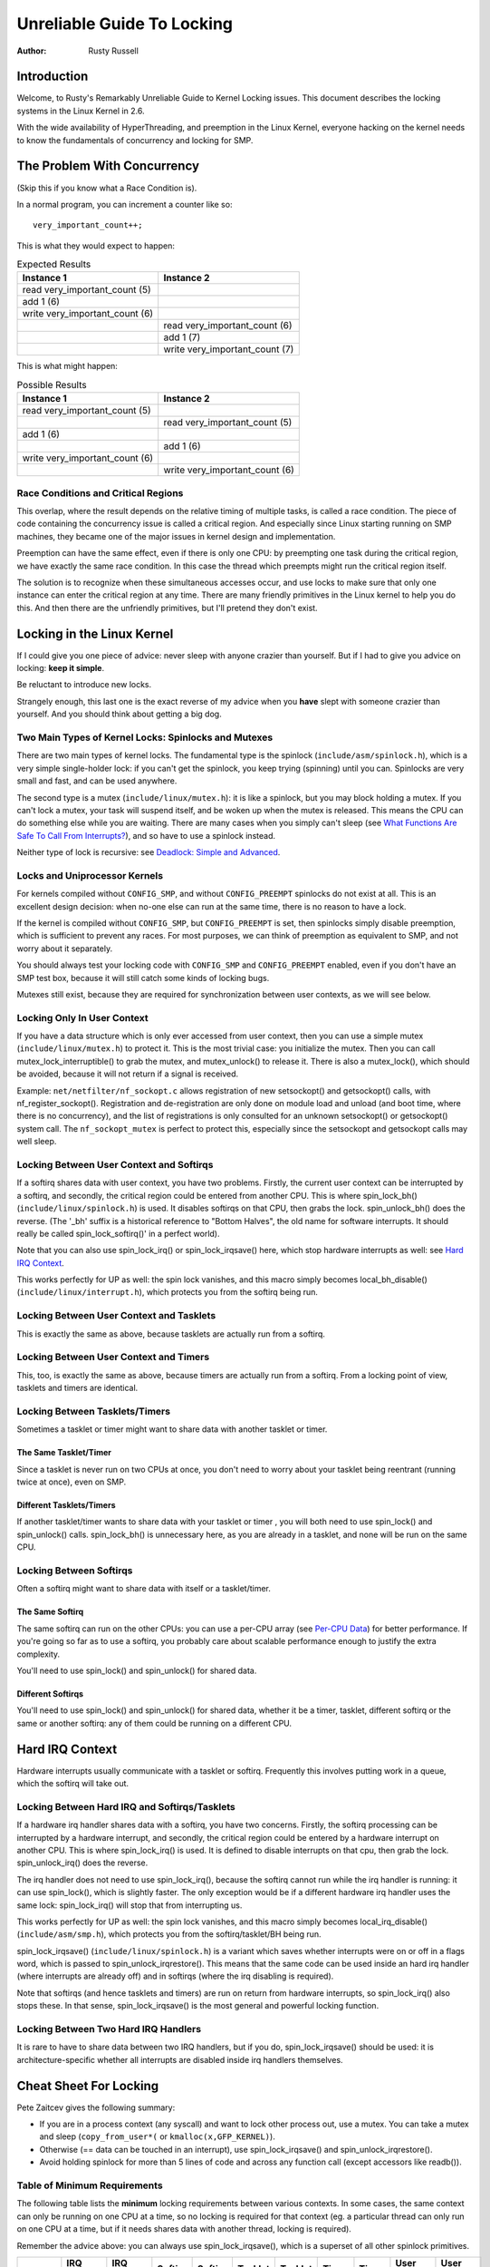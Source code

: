.. _kernel_hacking_lock:

===========================
Unreliable Guide To Locking
===========================

:Author: Rusty Russell

Introduction
============

Welcome, to Rusty's Remarkably Unreliable Guide to Kernel Locking
issues. This document describes the locking systems in the Linux Kernel
in 2.6.

With the wide availability of HyperThreading, and preemption in the
Linux Kernel, everyone hacking on the kernel needs to know the
fundamentals of concurrency and locking for SMP.

The Problem With Concurrency
============================

(Skip this if you know what a Race Condition is).

In a normal program, you can increment a counter like so:

::

          very_important_count++;


This is what they would expect to happen:


.. table:: Expected Results

  +------------------------------------+------------------------------------+
  | Instance 1                         | Instance 2                         |
  +====================================+====================================+
  | read very_important_count (5)      |                                    |
  +------------------------------------+------------------------------------+
  | add 1 (6)                          |                                    |
  +------------------------------------+------------------------------------+
  | write very_important_count (6)     |                                    |
  +------------------------------------+------------------------------------+
  |                                    | read very_important_count (6)      |
  +------------------------------------+------------------------------------+
  |                                    | add 1 (7)                          |
  +------------------------------------+------------------------------------+
  |                                    | write very_important_count (7)     |
  +------------------------------------+------------------------------------+

This is what might happen:

.. table:: Possible Results

  +------------------------------------+------------------------------------+
  | Instance 1                         | Instance 2                         |
  +====================================+====================================+
  | read very_important_count (5)      |                                    |
  +------------------------------------+------------------------------------+
  |                                    | read very_important_count (5)      |
  +------------------------------------+------------------------------------+
  | add 1 (6)                          |                                    |
  +------------------------------------+------------------------------------+
  |                                    | add 1 (6)                          |
  +------------------------------------+------------------------------------+
  | write very_important_count (6)     |                                    |
  +------------------------------------+------------------------------------+
  |                                    | write very_important_count (6)     |
  +------------------------------------+------------------------------------+


Race Conditions and Critical Regions
------------------------------------

This overlap, where the result depends on the relative timing of
multiple tasks, is called a race condition. The piece of code containing
the concurrency issue is called a critical region. And especially since
Linux starting running on SMP machines, they became one of the major
issues in kernel design and implementation.

Preemption can have the same effect, even if there is only one CPU: by
preempting one task during the critical region, we have exactly the same
race condition. In this case the thread which preempts might run the
critical region itself.

The solution is to recognize when these simultaneous accesses occur, and
use locks to make sure that only one instance can enter the critical
region at any time. There are many friendly primitives in the Linux
kernel to help you do this. And then there are the unfriendly
primitives, but I'll pretend they don't exist.

Locking in the Linux Kernel
===========================

If I could give you one piece of advice: never sleep with anyone crazier
than yourself. But if I had to give you advice on locking: **keep it
simple**.

Be reluctant to introduce new locks.

Strangely enough, this last one is the exact reverse of my advice when
you **have** slept with someone crazier than yourself. And you should
think about getting a big dog.

Two Main Types of Kernel Locks: Spinlocks and Mutexes
-----------------------------------------------------

There are two main types of kernel locks. The fundamental type is the
spinlock (``include/asm/spinlock.h``), which is a very simple
single-holder lock: if you can't get the spinlock, you keep trying
(spinning) until you can. Spinlocks are very small and fast, and can be
used anywhere.

The second type is a mutex (``include/linux/mutex.h``): it is like a
spinlock, but you may block holding a mutex. If you can't lock a mutex,
your task will suspend itself, and be woken up when the mutex is
released. This means the CPU can do something else while you are
waiting. There are many cases when you simply can't sleep (see
`What Functions Are Safe To Call From Interrupts? <#sleeping-things>`__),
and so have to use a spinlock instead.

Neither type of lock is recursive: see
`Deadlock: Simple and Advanced <#deadlock>`__.

Locks and Uniprocessor Kernels
------------------------------

For kernels compiled without ``CONFIG_SMP``, and without
``CONFIG_PREEMPT`` spinlocks do not exist at all. This is an excellent
design decision: when no-one else can run at the same time, there is no
reason to have a lock.

If the kernel is compiled without ``CONFIG_SMP``, but ``CONFIG_PREEMPT``
is set, then spinlocks simply disable preemption, which is sufficient to
prevent any races. For most purposes, we can think of preemption as
equivalent to SMP, and not worry about it separately.

You should always test your locking code with ``CONFIG_SMP`` and
``CONFIG_PREEMPT`` enabled, even if you don't have an SMP test box,
because it will still catch some kinds of locking bugs.

Mutexes still exist, because they are required for synchronization
between user contexts, as we will see below.

Locking Only In User Context
----------------------------

If you have a data structure which is only ever accessed from user
context, then you can use a simple mutex (``include/linux/mutex.h``) to
protect it. This is the most trivial case: you initialize the mutex.
Then you can call mutex_lock_interruptible() to grab the
mutex, and mutex_unlock() to release it. There is also a
mutex_lock(), which should be avoided, because it will
not return if a signal is received.

Example: ``net/netfilter/nf_sockopt.c`` allows registration of new
setsockopt() and getsockopt() calls, with
nf_register_sockopt(). Registration and de-registration
are only done on module load and unload (and boot time, where there is
no concurrency), and the list of registrations is only consulted for an
unknown setsockopt() or getsockopt() system
call. The ``nf_sockopt_mutex`` is perfect to protect this, especially
since the setsockopt and getsockopt calls may well sleep.

Locking Between User Context and Softirqs
-----------------------------------------

If a softirq shares data with user context, you have two problems.
Firstly, the current user context can be interrupted by a softirq, and
secondly, the critical region could be entered from another CPU. This is
where spin_lock_bh() (``include/linux/spinlock.h``) is
used. It disables softirqs on that CPU, then grabs the lock.
spin_unlock_bh() does the reverse. (The '_bh' suffix is
a historical reference to "Bottom Halves", the old name for software
interrupts. It should really be called spin_lock_softirq()' in a
perfect world).

Note that you can also use spin_lock_irq() or
spin_lock_irqsave() here, which stop hardware interrupts
as well: see `Hard IRQ Context <#hard-irq-context>`__.

This works perfectly for UP as well: the spin lock vanishes, and this
macro simply becomes local_bh_disable()
(``include/linux/interrupt.h``), which protects you from the softirq
being run.

Locking Between User Context and Tasklets
-----------------------------------------

This is exactly the same as above, because tasklets are actually run
from a softirq.

Locking Between User Context and Timers
---------------------------------------

This, too, is exactly the same as above, because timers are actually run
from a softirq. From a locking point of view, tasklets and timers are
identical.

Locking Between Tasklets/Timers
-------------------------------

Sometimes a tasklet or timer might want to share data with another
tasklet or timer.

The Same Tasklet/Timer
~~~~~~~~~~~~~~~~~~~~~~

Since a tasklet is never run on two CPUs at once, you don't need to
worry about your tasklet being reentrant (running twice at once), even
on SMP.

Different Tasklets/Timers
~~~~~~~~~~~~~~~~~~~~~~~~~

If another tasklet/timer wants to share data with your tasklet or timer
, you will both need to use spin_lock() and
spin_unlock() calls. spin_lock_bh() is
unnecessary here, as you are already in a tasklet, and none will be run
on the same CPU.

Locking Between Softirqs
------------------------

Often a softirq might want to share data with itself or a tasklet/timer.

The Same Softirq
~~~~~~~~~~~~~~~~

The same softirq can run on the other CPUs: you can use a per-CPU array
(see `Per-CPU Data <#per-cpu-data>`__) for better performance. If you're
going so far as to use a softirq, you probably care about scalable
performance enough to justify the extra complexity.

You'll need to use spin_lock() and
spin_unlock() for shared data.

Different Softirqs
~~~~~~~~~~~~~~~~~~

You'll need to use spin_lock() and
spin_unlock() for shared data, whether it be a timer,
tasklet, different softirq or the same or another softirq: any of them
could be running on a different CPU.

Hard IRQ Context
================

Hardware interrupts usually communicate with a tasklet or softirq.
Frequently this involves putting work in a queue, which the softirq will
take out.

Locking Between Hard IRQ and Softirqs/Tasklets
----------------------------------------------

If a hardware irq handler shares data with a softirq, you have two
concerns. Firstly, the softirq processing can be interrupted by a
hardware interrupt, and secondly, the critical region could be entered
by a hardware interrupt on another CPU. This is where
spin_lock_irq() is used. It is defined to disable
interrupts on that cpu, then grab the lock.
spin_unlock_irq() does the reverse.

The irq handler does not need to use spin_lock_irq(), because
the softirq cannot run while the irq handler is running: it can use
spin_lock(), which is slightly faster. The only exception
would be if a different hardware irq handler uses the same lock:
spin_lock_irq() will stop that from interrupting us.

This works perfectly for UP as well: the spin lock vanishes, and this
macro simply becomes local_irq_disable()
(``include/asm/smp.h``), which protects you from the softirq/tasklet/BH
being run.

spin_lock_irqsave() (``include/linux/spinlock.h``) is a
variant which saves whether interrupts were on or off in a flags word,
which is passed to spin_unlock_irqrestore(). This means
that the same code can be used inside an hard irq handler (where
interrupts are already off) and in softirqs (where the irq disabling is
required).

Note that softirqs (and hence tasklets and timers) are run on return
from hardware interrupts, so spin_lock_irq() also stops
these. In that sense, spin_lock_irqsave() is the most
general and powerful locking function.

Locking Between Two Hard IRQ Handlers
-------------------------------------

It is rare to have to share data between two IRQ handlers, but if you
do, spin_lock_irqsave() should be used: it is
architecture-specific whether all interrupts are disabled inside irq
handlers themselves.

Cheat Sheet For Locking
=======================

Pete Zaitcev gives the following summary:

-  If you are in a process context (any syscall) and want to lock other
   process out, use a mutex. You can take a mutex and sleep
   (``copy_from_user*(`` or ``kmalloc(x,GFP_KERNEL)``).

-  Otherwise (== data can be touched in an interrupt), use
   spin_lock_irqsave() and
   spin_unlock_irqrestore().

-  Avoid holding spinlock for more than 5 lines of code and across any
   function call (except accessors like readb()).

Table of Minimum Requirements
-----------------------------

The following table lists the **minimum** locking requirements between
various contexts. In some cases, the same context can only be running on
one CPU at a time, so no locking is required for that context (eg. a
particular thread can only run on one CPU at a time, but if it needs
shares data with another thread, locking is required).

Remember the advice above: you can always use
spin_lock_irqsave(), which is a superset of all other
spinlock primitives.

============== ============= ============= ========= ========= ========= ========= ======= ======= ============== ==============
.              IRQ Handler A IRQ Handler B Softirq A Softirq B Tasklet A Tasklet B Timer A Timer B User Context A User Context B
============== ============= ============= ========= ========= ========= ========= ======= ======= ============== ==============
IRQ Handler A  None
IRQ Handler B  SLIS          None
Softirq A      SLI           SLI           SL
Softirq B      SLI           SLI           SL        SL
Tasklet A      SLI           SLI           SL        SL        None
Tasklet B      SLI           SLI           SL        SL        SL        None
Timer A        SLI           SLI           SL        SL        SL        SL        None
Timer B        SLI           SLI           SL        SL        SL        SL        SL      None
User Context A SLI           SLI           SLBH      SLBH      SLBH      SLBH      SLBH    SLBH    None
User Context B SLI           SLI           SLBH      SLBH      SLBH      SLBH      SLBH    SLBH    MLI            None
============== ============= ============= ========= ========= ========= ========= ======= ======= ============== ==============

Table: Table of Locking Requirements

+--------+----------------------------+
| SLIS   | spin_lock_irqsave          |
+--------+----------------------------+
| SLI    | spin_lock_irq              |
+--------+----------------------------+
| SL     | spin_lock                  |
+--------+----------------------------+
| SLBH   | spin_lock_bh               |
+--------+----------------------------+
| MLI    | mutex_lock_interruptible   |
+--------+----------------------------+

Table: Legend for Locking Requirements Table

The trylock Functions
=====================

There are functions that try to acquire a lock only once and immediately
return a value telling about success or failure to acquire the lock.
They can be used if you need no access to the data protected with the
lock when some other thread is holding the lock. You should acquire the
lock later if you then need access to the data protected with the lock.

spin_trylock() does not spin but returns non-zero if it
acquires the spinlock on the first try or 0 if not. This function can be
used in all contexts like spin_lock(): you must have
disabled the contexts that might interrupt you and acquire the spin
lock.

mutex_trylock() does not suspend your task but returns
non-zero if it could lock the mutex on the first try or 0 if not. This
function cannot be safely used in hardware or software interrupt
contexts despite not sleeping.

Common Examples
===============

Let's step through a simple example: a cache of number to name mappings.
The cache keeps a count of how often each of the objects is used, and
when it gets full, throws out the least used one.

All In User Context
-------------------

For our first example, we assume that all operations are in user context
(ie. from system calls), so we can sleep. This means we can use a mutex
to protect the cache and all the objects within it. Here's the code::

    #include <linux/list.h>
    #include <linux/slab.h>
    #include <linux/string.h>
    #include <linux/mutex.h>
    #include <asm/errno.h>

    struct object
    {
            struct list_head list;
            int id;
            char name[32];
            int popularity;
    };

    /* Protects the cache, cache_num, and the objects within it */
    static DEFINE_MUTEX(cache_lock);
    static LIST_HEAD(cache);
    static unsigned int cache_num = 0;
    #define MAX_CACHE_SIZE 10

    /* Must be holding cache_lock */
    static struct object *__cache_find(int id)
    {
            struct object *i;

            list_for_each_entry(i, &cache, list)
                    if (i->id == id) {
                            i->popularity++;
                            return i;
                    }
            return NULL;
    }

    /* Must be holding cache_lock */
    static void __cache_delete(struct object *obj)
    {
            BUG_ON(!obj);
            list_del(&obj->list);
            kfree(obj);
            cache_num--;
    }

    /* Must be holding cache_lock */
    static void __cache_add(struct object *obj)
    {
            list_add(&obj->list, &cache);
            if (++cache_num > MAX_CACHE_SIZE) {
                    struct object *i, *outcast = NULL;
                    list_for_each_entry(i, &cache, list) {
                            if (!outcast || i->popularity < outcast->popularity)
                                    outcast = i;
                    }
                    __cache_delete(outcast);
            }
    }

    int cache_add(int id, const char *name)
    {
            struct object *obj;

            if ((obj = kmalloc(sizeof(*obj), GFP_KERNEL)) == NULL)
                    return -ENOMEM;

            strscpy(obj->name, name, sizeof(obj->name));
            obj->id = id;
            obj->popularity = 0;

            mutex_lock(&cache_lock);
            __cache_add(obj);
            mutex_unlock(&cache_lock);
            return 0;
    }

    void cache_delete(int id)
    {
            mutex_lock(&cache_lock);
            __cache_delete(__cache_find(id));
            mutex_unlock(&cache_lock);
    }

    int cache_find(int id, char *name)
    {
            struct object *obj;
            int ret = -ENOENT;

            mutex_lock(&cache_lock);
            obj = __cache_find(id);
            if (obj) {
                    ret = 0;
                    strcpy(name, obj->name);
            }
            mutex_unlock(&cache_lock);
            return ret;
    }

Note that we always make sure we have the cache_lock when we add,
delete, or look up the cache: both the cache infrastructure itself and
the contents of the objects are protected by the lock. In this case it's
easy, since we copy the data for the user, and never let them access the
objects directly.

There is a slight (and common) optimization here: in
cache_add() we set up the fields of the object before
grabbing the lock. This is safe, as no-one else can access it until we
put it in cache.

Accessing From Interrupt Context
--------------------------------

Now consider the case where cache_find() can be called
from interrupt context: either a hardware interrupt or a softirq. An
example would be a timer which deletes object from the cache.

The change is shown below, in standard patch format: the ``-`` are lines
which are taken away, and the ``+`` are lines which are added.

::

    --- cache.c.usercontext 2003-12-09 13:58:54.000000000 +1100
    +++ cache.c.interrupt   2003-12-09 14:07:49.000000000 +1100
    @@ -12,7 +12,7 @@
             int popularity;
     };

    -static DEFINE_MUTEX(cache_lock);
    +static DEFINE_SPINLOCK(cache_lock);
     static LIST_HEAD(cache);
     static unsigned int cache_num = 0;
     #define MAX_CACHE_SIZE 10
    @@ -55,6 +55,7 @@
     int cache_add(int id, const char *name)
     {
             struct object *obj;
    +        unsigned long flags;

             if ((obj = kmalloc(sizeof(*obj), GFP_KERNEL)) == NULL)
                     return -ENOMEM;
    @@ -63,30 +64,33 @@
             obj->id = id;
             obj->popularity = 0;

    -        mutex_lock(&cache_lock);
    +        spin_lock_irqsave(&cache_lock, flags);
             __cache_add(obj);
    -        mutex_unlock(&cache_lock);
    +        spin_unlock_irqrestore(&cache_lock, flags);
             return 0;
     }

     void cache_delete(int id)
     {
    -        mutex_lock(&cache_lock);
    +        unsigned long flags;
    +
    +        spin_lock_irqsave(&cache_lock, flags);
             __cache_delete(__cache_find(id));
    -        mutex_unlock(&cache_lock);
    +        spin_unlock_irqrestore(&cache_lock, flags);
     }

     int cache_find(int id, char *name)
     {
             struct object *obj;
             int ret = -ENOENT;
    +        unsigned long flags;

    -        mutex_lock(&cache_lock);
    +        spin_lock_irqsave(&cache_lock, flags);
             obj = __cache_find(id);
             if (obj) {
                     ret = 0;
                     strcpy(name, obj->name);
             }
    -        mutex_unlock(&cache_lock);
    +        spin_unlock_irqrestore(&cache_lock, flags);
             return ret;
     }

Note that the spin_lock_irqsave() will turn off
interrupts if they are on, otherwise does nothing (if we are already in
an interrupt handler), hence these functions are safe to call from any
context.

Unfortunately, cache_add() calls kmalloc()
with the ``GFP_KERNEL`` flag, which is only legal in user context. I
have assumed that cache_add() is still only called in
user context, otherwise this should become a parameter to
cache_add().

Exposing Objects Outside This File
----------------------------------

If our objects contained more information, it might not be sufficient to
copy the information in and out: other parts of the code might want to
keep pointers to these objects, for example, rather than looking up the
id every time. This produces two problems.

The first problem is that we use the ``cache_lock`` to protect objects:
we'd need to make this non-static so the rest of the code can use it.
This makes locking trickier, as it is no longer all in one place.

The second problem is the lifetime problem: if another structure keeps a
pointer to an object, it presumably expects that pointer to remain
valid. Unfortunately, this is only guaranteed while you hold the lock,
otherwise someone might call cache_delete() and even
worse, add another object, re-using the same address.

As there is only one lock, you can't hold it forever: no-one else would
get any work done.

The solution to this problem is to use a reference count: everyone who
has a pointer to the object increases it when they first get the object,
and drops the reference count when they're finished with it. Whoever
drops it to zero knows it is unused, and can actually delete it.

Here is the code::

    --- cache.c.interrupt   2003-12-09 14:25:43.000000000 +1100
    +++ cache.c.refcnt  2003-12-09 14:33:05.000000000 +1100
    @@ -7,6 +7,7 @@
     struct object
     {
             struct list_head list;
    +        unsigned int refcnt;
             int id;
             char name[32];
             int popularity;
    @@ -17,6 +18,35 @@
     static unsigned int cache_num = 0;
     #define MAX_CACHE_SIZE 10

    +static void __object_put(struct object *obj)
    +{
    +        if (--obj->refcnt == 0)
    +                kfree(obj);
    +}
    +
    +static void __object_get(struct object *obj)
    +{
    +        obj->refcnt++;
    +}
    +
    +void object_put(struct object *obj)
    +{
    +        unsigned long flags;
    +
    +        spin_lock_irqsave(&cache_lock, flags);
    +        __object_put(obj);
    +        spin_unlock_irqrestore(&cache_lock, flags);
    +}
    +
    +void object_get(struct object *obj)
    +{
    +        unsigned long flags;
    +
    +        spin_lock_irqsave(&cache_lock, flags);
    +        __object_get(obj);
    +        spin_unlock_irqrestore(&cache_lock, flags);
    +}
    +
     /* Must be holding cache_lock */
     static struct object *__cache_find(int id)
     {
    @@ -35,6 +65,7 @@
     {
             BUG_ON(!obj);
             list_del(&obj->list);
    +        __object_put(obj);
             cache_num--;
     }

    @@ -63,6 +94,7 @@
             strscpy(obj->name, name, sizeof(obj->name));
             obj->id = id;
             obj->popularity = 0;
    +        obj->refcnt = 1; /* The cache holds a reference */

             spin_lock_irqsave(&cache_lock, flags);
             __cache_add(obj);
    @@ -79,18 +111,15 @@
             spin_unlock_irqrestore(&cache_lock, flags);
     }

    -int cache_find(int id, char *name)
    +struct object *cache_find(int id)
     {
             struct object *obj;
    -        int ret = -ENOENT;
             unsigned long flags;

             spin_lock_irqsave(&cache_lock, flags);
             obj = __cache_find(id);
    -        if (obj) {
    -                ret = 0;
    -                strcpy(name, obj->name);
    -        }
    +        if (obj)
    +                __object_get(obj);
             spin_unlock_irqrestore(&cache_lock, flags);
    -        return ret;
    +        return obj;
     }

We encapsulate the reference counting in the standard 'get' and 'put'
functions. Now we can return the object itself from
cache_find() which has the advantage that the user can
now sleep holding the object (eg. to copy_to_user() to
name to userspace).

The other point to note is that I said a reference should be held for
every pointer to the object: thus the reference count is 1 when first
inserted into the cache. In some versions the framework does not hold a
reference count, but they are more complicated.

Using Atomic Operations For The Reference Count
~~~~~~~~~~~~~~~~~~~~~~~~~~~~~~~~~~~~~~~~~~~~~~~

In practice, :c:type:`atomic_t` would usually be used for refcnt. There are a
number of atomic operations defined in ``include/asm/atomic.h``: these
are guaranteed to be seen atomically from all CPUs in the system, so no
lock is required. In this case, it is simpler than using spinlocks,
although for anything non-trivial using spinlocks is clearer. The
atomic_inc() and atomic_dec_and_test()
are used instead of the standard increment and decrement operators, and
the lock is no longer used to protect the reference count itself.

::

    --- cache.c.refcnt  2003-12-09 15:00:35.000000000 +1100
    +++ cache.c.refcnt-atomic   2003-12-11 15:49:42.000000000 +1100
    @@ -7,7 +7,7 @@
     struct object
     {
             struct list_head list;
    -        unsigned int refcnt;
    +        atomic_t refcnt;
             int id;
             char name[32];
             int popularity;
    @@ -18,33 +18,15 @@
     static unsigned int cache_num = 0;
     #define MAX_CACHE_SIZE 10

    -static void __object_put(struct object *obj)
    -{
    -        if (--obj->refcnt == 0)
    -                kfree(obj);
    -}
    -
    -static void __object_get(struct object *obj)
    -{
    -        obj->refcnt++;
    -}
    -
     void object_put(struct object *obj)
     {
    -        unsigned long flags;
    -
    -        spin_lock_irqsave(&cache_lock, flags);
    -        __object_put(obj);
    -        spin_unlock_irqrestore(&cache_lock, flags);
    +        if (atomic_dec_and_test(&obj->refcnt))
    +                kfree(obj);
     }

     void object_get(struct object *obj)
     {
    -        unsigned long flags;
    -
    -        spin_lock_irqsave(&cache_lock, flags);
    -        __object_get(obj);
    -        spin_unlock_irqrestore(&cache_lock, flags);
    +        atomic_inc(&obj->refcnt);
     }

     /* Must be holding cache_lock */
    @@ -65,7 +47,7 @@
     {
             BUG_ON(!obj);
             list_del(&obj->list);
    -        __object_put(obj);
    +        object_put(obj);
             cache_num--;
     }

    @@ -94,7 +76,7 @@
             strscpy(obj->name, name, sizeof(obj->name));
             obj->id = id;
             obj->popularity = 0;
    -        obj->refcnt = 1; /* The cache holds a reference */
    +        atomic_set(&obj->refcnt, 1); /* The cache holds a reference */

             spin_lock_irqsave(&cache_lock, flags);
             __cache_add(obj);
    @@ -119,7 +101,7 @@
             spin_lock_irqsave(&cache_lock, flags);
             obj = __cache_find(id);
             if (obj)
    -                __object_get(obj);
    +                object_get(obj);
             spin_unlock_irqrestore(&cache_lock, flags);
             return obj;
     }

Protecting The Objects Themselves
---------------------------------

In these examples, we assumed that the objects (except the reference
counts) never changed once they are created. If we wanted to allow the
name to change, there are three possibilities:

-  You can make ``cache_lock`` non-static, and tell people to grab that
   lock before changing the name in any object.

-  You can provide a cache_obj_rename() which grabs this
   lock and changes the name for the caller, and tell everyone to use
   that function.

-  You can make the ``cache_lock`` protect only the cache itself, and
   use another lock to protect the name.

Theoretically, you can make the locks as fine-grained as one lock for
every field, for every object. In practice, the most common variants
are:

-  One lock which protects the infrastructure (the ``cache`` list in
   this example) and all the objects. This is what we have done so far.

-  One lock which protects the infrastructure (including the list
   pointers inside the objects), and one lock inside the object which
   protects the rest of that object.

-  Multiple locks to protect the infrastructure (eg. one lock per hash
   chain), possibly with a separate per-object lock.

Here is the "lock-per-object" implementation:

::

    --- cache.c.refcnt-atomic   2003-12-11 15:50:54.000000000 +1100
    +++ cache.c.perobjectlock   2003-12-11 17:15:03.000000000 +1100
    @@ -6,11 +6,17 @@

     struct object
     {
    +        /* These two protected by cache_lock. */
             struct list_head list;
    +        int popularity;
    +
             atomic_t refcnt;
    +
    +        /* Doesn't change once created. */
             int id;
    +
    +        spinlock_t lock; /* Protects the name */
             char name[32];
    -        int popularity;
     };

     static DEFINE_SPINLOCK(cache_lock);
    @@ -77,6 +84,7 @@
             obj->id = id;
             obj->popularity = 0;
             atomic_set(&obj->refcnt, 1); /* The cache holds a reference */
    +        spin_lock_init(&obj->lock);

             spin_lock_irqsave(&cache_lock, flags);
             __cache_add(obj);

Note that I decide that the popularity count should be protected by the
``cache_lock`` rather than the per-object lock: this is because it (like
the :c:type:`struct list_head <list_head>` inside the object)
is logically part of the infrastructure. This way, I don't need to grab
the lock of every object in __cache_add() when seeking
the least popular.

I also decided that the id member is unchangeable, so I don't need to
grab each object lock in __cache_find() to examine the
id: the object lock is only used by a caller who wants to read or write
the name field.

Note also that I added a comment describing what data was protected by
which locks. This is extremely important, as it describes the runtime
behavior of the code, and can be hard to gain from just reading. And as
Alan Cox says, “Lock data, not code”.

Common Problems
===============

Deadlock: Simple and Advanced
-----------------------------

There is a coding bug where a piece of code tries to grab a spinlock
twice: it will spin forever, waiting for the lock to be released
(spinlocks, rwlocks and mutexes are not recursive in Linux). This is
trivial to diagnose: not a
stay-up-five-nights-talk-to-fluffy-code-bunnies kind of problem.

For a slightly more complex case, imagine you have a region shared by a
softirq and user context. If you use a spin_lock() call
to protect it, it is possible that the user context will be interrupted
by the softirq while it holds the lock, and the softirq will then spin
forever trying to get the same lock.

Both of these are called deadlock, and as shown above, it can occur even
with a single CPU (although not on UP compiles, since spinlocks vanish
on kernel compiles with ``CONFIG_SMP``\ =n. You'll still get data
corruption in the second example).

This complete lockup is easy to diagnose: on SMP boxes the watchdog
timer or compiling with ``DEBUG_SPINLOCK`` set
(``include/linux/spinlock.h``) will show this up immediately when it
happens.

A more complex problem is the so-called 'deadly embrace', involving two
or more locks. Say you have a hash table: each entry in the table is a
spinlock, and a chain of hashed objects. Inside a softirq handler, you
sometimes want to alter an object from one place in the hash to another:
you grab the spinlock of the old hash chain and the spinlock of the new
hash chain, and delete the object from the old one, and insert it in the
new one.

There are two problems here. First, if your code ever tries to move the
object to the same chain, it will deadlock with itself as it tries to
lock it twice. Secondly, if the same softirq on another CPU is trying to
move another object in the reverse direction, the following could
happen:

+-----------------------+-----------------------+
| CPU 1                 | CPU 2                 |
+=======================+=======================+
| Grab lock A -> OK     | Grab lock B -> OK     |
+-----------------------+-----------------------+
| Grab lock B -> spin   | Grab lock A -> spin   |
+-----------------------+-----------------------+

Table: Consequences

The two CPUs will spin forever, waiting for the other to give up their
lock. It will look, smell, and feel like a crash.

Preventing Deadlock
-------------------

Textbooks will tell you that if you always lock in the same order, you
will never get this kind of deadlock. Practice will tell you that this
approach doesn't scale: when I create a new lock, I don't understand
enough of the kernel to figure out where in the 5000 lock hierarchy it
will fit.

The best locks are encapsulated: they never get exposed in headers, and
are never held around calls to non-trivial functions outside the same
file. You can read through this code and see that it will never
deadlock, because it never tries to grab another lock while it has that
one. People using your code don't even need to know you are using a
lock.

A classic problem here is when you provide callbacks or hooks: if you
call these with the lock held, you risk simple deadlock, or a deadly
embrace (who knows what the callback will do?). Remember, the other
programmers are out to get you, so don't do this.

Overzealous Prevention Of Deadlocks
~~~~~~~~~~~~~~~~~~~~~~~~~~~~~~~~~~~

Deadlocks are problematic, but not as bad as data corruption. Code which
grabs a read lock, searches a list, fails to find what it wants, drops
the read lock, grabs a write lock and inserts the object has a race
condition.

If you don't see why, please stay the fuck away from my code.

Racing Timers: A Kernel Pastime
-------------------------------

Timers can produce their own special problems with races. Consider a
collection of objects (list, hash, etc) where each object has a timer
which is due to destroy it.

If you want to destroy the entire collection (say on module removal),
you might do the following::

            /* THIS CODE BAD BAD BAD BAD: IF IT WAS ANY WORSE IT WOULD USE
               HUNGARIAN NOTATION */
            spin_lock_bh(&list_lock);

            while (list) {
                    struct foo *next = list->next;
                    timer_delete(&list->timer);
                    kfree(list);
                    list = next;
            }

            spin_unlock_bh(&list_lock);


Sooner or later, this will crash on SMP, because a timer can have just
gone off before the spin_lock_bh(), and it will only get
the lock after we spin_unlock_bh(), and then try to free
the element (which has already been freed!).

This can be avoided by checking the result of
timer_delete(): if it returns 1, the timer has been deleted.
If 0, it means (in this case) that it is currently running, so we can
do::

            retry:
                    spin_lock_bh(&list_lock);

                    while (list) {
                            struct foo *next = list->next;
                            if (!timer_delete(&list->timer)) {
                                    /* Give timer a chance to delete this */
                                    spin_unlock_bh(&list_lock);
                                    goto retry;
                            }
                            kfree(list);
                            list = next;
                    }

                    spin_unlock_bh(&list_lock);


Another common problem is deleting timers which restart themselves (by
calling add_timer() at the end of their timer function).
Because this is a fairly common case which is prone to races, you should
use timer_delete_sync() (``include/linux/timer.h``) to handle this case.

Locking Speed
=============

There are three main things to worry about when considering speed of
some code which does locking. First is concurrency: how many things are
going to be waiting while someone else is holding a lock. Second is the
time taken to actually acquire and release an uncontended lock. Third is
using fewer, or smarter locks. I'm assuming that the lock is used fairly
often: otherwise, you wouldn't be concerned about efficiency.

Concurrency depends on how long the lock is usually held: you should
hold the lock for as long as needed, but no longer. In the cache
example, we always create the object without the lock held, and then
grab the lock only when we are ready to insert it in the list.

Acquisition times depend on how much damage the lock operations do to
the pipeline (pipeline stalls) and how likely it is that this CPU was
the last one to grab the lock (ie. is the lock cache-hot for this CPU):
on a machine with more CPUs, this likelihood drops fast. Consider a
700MHz Intel Pentium III: an instruction takes about 0.7ns, an atomic
increment takes about 58ns, a lock which is cache-hot on this CPU takes
160ns, and a cacheline transfer from another CPU takes an additional 170
to 360ns. (These figures from Paul McKenney's `Linux Journal RCU
article <http://www.linuxjournal.com/article.php?sid=6993>`__).

These two aims conflict: holding a lock for a short time might be done
by splitting locks into parts (such as in our final per-object-lock
example), but this increases the number of lock acquisitions, and the
results are often slower than having a single lock. This is another
reason to advocate locking simplicity.

The third concern is addressed below: there are some methods to reduce
the amount of locking which needs to be done.

Read/Write Lock Variants
------------------------

Both spinlocks and mutexes have read/write variants: ``rwlock_t`` and
:c:type:`struct rw_semaphore <rw_semaphore>`. These divide
users into two classes: the readers and the writers. If you are only
reading the data, you can get a read lock, but to write to the data you
need the write lock. Many people can hold a read lock, but a writer must
be sole holder.

If your code divides neatly along reader/writer lines (as our cache code
does), and the lock is held by readers for significant lengths of time,
using these locks can help. They are slightly slower than the normal
locks though, so in practice ``rwlock_t`` is not usually worthwhile.

Avoiding Locks: Read Copy Update
--------------------------------

There is a special method of read/write locking called Read Copy Update.
Using RCU, the readers can avoid taking a lock altogether: as we expect
our cache to be read more often than updated (otherwise the cache is a
waste of time), it is a candidate for this optimization.

How do we get rid of read locks? Getting rid of read locks means that
writers may be changing the list underneath the readers. That is
actually quite simple: we can read a linked list while an element is
being added if the writer adds the element very carefully. For example,
adding ``new`` to a single linked list called ``list``::

            new->next = list->next;
            wmb();
            list->next = new;


The wmb() is a write memory barrier. It ensures that the
first operation (setting the new element's ``next`` pointer) is complete
and will be seen by all CPUs, before the second operation is (putting
the new element into the list). This is important, since modern
compilers and modern CPUs can both reorder instructions unless told
otherwise: we want a reader to either not see the new element at all, or
see the new element with the ``next`` pointer correctly pointing at the
rest of the list.

Fortunately, there is a function to do this for standard
:c:type:`struct list_head <list_head>` lists:
list_add_rcu() (``include/linux/list.h``).

Removing an element from the list is even simpler: we replace the
pointer to the old element with a pointer to its successor, and readers
will either see it, or skip over it.

::

            list->next = old->next;


There is list_del_rcu() (``include/linux/list.h``) which
does this (the normal version poisons the old object, which we don't
want).

The reader must also be careful: some CPUs can look through the ``next``
pointer to start reading the contents of the next element early, but
don't realize that the pre-fetched contents is wrong when the ``next``
pointer changes underneath them. Once again, there is a
list_for_each_entry_rcu() (``include/linux/list.h``)
to help you. Of course, writers can just use
list_for_each_entry(), since there cannot be two
simultaneous writers.

Our final dilemma is this: when can we actually destroy the removed
element? Remember, a reader might be stepping through this element in
the list right now: if we free this element and the ``next`` pointer
changes, the reader will jump off into garbage and crash. We need to
wait until we know that all the readers who were traversing the list
when we deleted the element are finished. We use
call_rcu() to register a callback which will actually
destroy the object once all pre-existing readers are finished.
Alternatively, synchronize_rcu() may be used to block
until all pre-existing are finished.

But how does Read Copy Update know when the readers are finished? The
method is this: firstly, the readers always traverse the list inside
rcu_read_lock()/rcu_read_unlock() pairs:
these simply disable preemption so the reader won't go to sleep while
reading the list.

RCU then waits until every other CPU has slept at least once: since
readers cannot sleep, we know that any readers which were traversing the
list during the deletion are finished, and the callback is triggered.
The real Read Copy Update code is a little more optimized than this, but
this is the fundamental idea.

::

    --- cache.c.perobjectlock   2003-12-11 17:15:03.000000000 +1100
    +++ cache.c.rcupdate    2003-12-11 17:55:14.000000000 +1100
    @@ -1,15 +1,18 @@
     #include <linux/list.h>
     #include <linux/slab.h>
     #include <linux/string.h>
    +#include <linux/rcupdate.h>
     #include <linux/mutex.h>
     #include <asm/errno.h>

     struct object
     {
    -        /* These two protected by cache_lock. */
    +        /* This is protected by RCU */
             struct list_head list;
             int popularity;

    +        struct rcu_head rcu;
    +
             atomic_t refcnt;

             /* Doesn't change once created. */
    @@ -40,7 +43,7 @@
     {
             struct object *i;

    -        list_for_each_entry(i, &cache, list) {
    +        list_for_each_entry_rcu(i, &cache, list) {
                     if (i->id == id) {
                             i->popularity++;
                             return i;
    @@ -49,19 +52,25 @@
             return NULL;
     }

    +/* Final discard done once we know no readers are looking. */
    +static void cache_delete_rcu(void *arg)
    +{
    +        object_put(arg);
    +}
    +
     /* Must be holding cache_lock */
     static void __cache_delete(struct object *obj)
     {
             BUG_ON(!obj);
    -        list_del(&obj->list);
    -        object_put(obj);
    +        list_del_rcu(&obj->list);
             cache_num--;
    +        call_rcu(&obj->rcu, cache_delete_rcu);
     }

     /* Must be holding cache_lock */
     static void __cache_add(struct object *obj)
     {
    -        list_add(&obj->list, &cache);
    +        list_add_rcu(&obj->list, &cache);
             if (++cache_num > MAX_CACHE_SIZE) {
                     struct object *i, *outcast = NULL;
                     list_for_each_entry(i, &cache, list) {
    @@ -104,12 +114,11 @@
     struct object *cache_find(int id)
     {
             struct object *obj;
    -        unsigned long flags;

    -        spin_lock_irqsave(&cache_lock, flags);
    +        rcu_read_lock();
             obj = __cache_find(id);
             if (obj)
                     object_get(obj);
    -        spin_unlock_irqrestore(&cache_lock, flags);
    +        rcu_read_unlock();
             return obj;
     }

Note that the reader will alter the popularity member in
__cache_find(), and now it doesn't hold a lock. One
solution would be to make it an ``atomic_t``, but for this usage, we
don't really care about races: an approximate result is good enough, so
I didn't change it.

The result is that cache_find() requires no
synchronization with any other functions, so is almost as fast on SMP as
it would be on UP.

There is a further optimization possible here: remember our original
cache code, where there were no reference counts and the caller simply
held the lock whenever using the object? This is still possible: if you
hold the lock, no one can delete the object, so you don't need to get
and put the reference count.

Now, because the 'read lock' in RCU is simply disabling preemption, a
caller which always has preemption disabled between calling
cache_find() and object_put() does not
need to actually get and put the reference count: we could expose
__cache_find() by making it non-static, and such
callers could simply call that.

The benefit here is that the reference count is not written to: the
object is not altered in any way, which is much faster on SMP machines
due to caching.

Per-CPU Data
------------

Another technique for avoiding locking which is used fairly widely is to
duplicate information for each CPU. For example, if you wanted to keep a
count of a common condition, you could use a spin lock and a single
counter. Nice and simple.

If that was too slow (it's usually not, but if you've got a really big
machine to test on and can show that it is), you could instead use a
counter for each CPU, then none of them need an exclusive lock. See
DEFINE_PER_CPU(), get_cpu_var() and
put_cpu_var() (``include/linux/percpu.h``).

Of particular use for simple per-cpu counters is the ``local_t`` type,
and the cpu_local_inc() and related functions, which are
more efficient than simple code on some architectures
(``include/asm/local.h``).

Note that there is no simple, reliable way of getting an exact value of
such a counter, without introducing more locks. This is not a problem
for some uses.

Data Which Mostly Used By An IRQ Handler
----------------------------------------

If data is always accessed from within the same IRQ handler, you don't
need a lock at all: the kernel already guarantees that the irq handler
will not run simultaneously on multiple CPUs.

Manfred Spraul points out that you can still do this, even if the data
is very occasionally accessed in user context or softirqs/tasklets. The
irq handler doesn't use a lock, and all other accesses are done as so::

        spin_lock(&lock);
        disable_irq(irq);
        ...
        enable_irq(irq);
        spin_unlock(&lock);

The disable_irq() prevents the irq handler from running
(and waits for it to finish if it's currently running on other CPUs).
The spinlock prevents any other accesses happening at the same time.
Naturally, this is slower than just a spin_lock_irq()
call, so it only makes sense if this type of access happens extremely
rarely.

What Functions Are Safe To Call From Interrupts?
================================================

Many functions in the kernel sleep (ie. call schedule()) directly or
indirectly: you can never call them while holding a spinlock, or with
preemption disabled. This also means you need to be in user context:
calling them from an interrupt is illegal.

Some Functions Which Sleep
--------------------------

The most common ones are listed below, but you usually have to read the
code to find out if other calls are safe. If everyone else who calls it
can sleep, you probably need to be able to sleep, too. In particular,
registration and deregistration functions usually expect to be called
from user context, and can sleep.

-  Accesses to userspace:

   -  copy_from_user()

   -  copy_to_user()

   -  get_user()

   -  put_user()

-  kmalloc(GP_KERNEL) <kmalloc>`

-  mutex_lock_interruptible() and
   mutex_lock()

   There is a mutex_trylock() which does not sleep.
   Still, it must not be used inside interrupt context since its
   implementation is not safe for that. mutex_unlock()
   will also never sleep. It cannot be used in interrupt context either
   since a mutex must be released by the same task that acquired it.

Some Functions Which Don't Sleep
--------------------------------

Some functions are safe to call from any context, or holding almost any
lock.

-  printk()

-  kfree()

-  add_timer() and timer_delete()

Mutex API reference
===================

.. kernel-doc:: include/linux/mutex.h
   :internal:

.. kernel-doc:: kernel/locking/mutex.c
   :export:

Futex API reference
===================

.. kernel-doc:: kernel/futex.c
   :internal:

Further reading
===============

-  ``Documentation/locking/spinlocks.rst``: Linus Torvalds' spinlocking
   tutorial in the kernel sources.

-  Unix Systems for Modern Architectures: Symmetric Multiprocessing and
   Caching for Kernel Programmers:

   Curt Schimmel's very good introduction to kernel level locking (not
   written for Linux, but nearly everything applies). The book is
   expensive, but really worth every penny to understand SMP locking.
   [ISBN: 0201633388]

Thanks
======

Thanks to Telsa Gwynne for DocBooking, neatening and adding style.

Thanks to Martin Pool, Philipp Rumpf, Stephen Rothwell, Paul Mackerras,
Ruedi Aschwanden, Alan Cox, Manfred Spraul, Tim Waugh, Pete Zaitcev,
James Morris, Robert Love, Paul McKenney, John Ashby for proofreading,
correcting, flaming, commenting.

Thanks to the cabal for having no influence on this document.

Glossary
========

preemption
  Prior to 2.5, or when ``CONFIG_PREEMPT`` is unset, processes in user
  context inside the kernel would not preempt each other (ie. you had that
  CPU until you gave it up, except for interrupts). With the addition of
  ``CONFIG_PREEMPT`` in 2.5.4, this changed: when in user context, higher
  priority tasks can "cut in": spinlocks were changed to disable
  preemption, even on UP.

bh
  Bottom Half: for historical reasons, functions with '_bh' in them often
  now refer to any software interrupt, e.g. spin_lock_bh()
  blocks any software interrupt on the current CPU. Bottom halves are
  deprecated, and will eventually be replaced by tasklets. Only one bottom
  half will be running at any time.

Hardware Interrupt / Hardware IRQ
  Hardware interrupt request. in_irq() returns true in a
  hardware interrupt handler.

Interrupt Context
  Not user context: processing a hardware irq or software irq. Indicated
  by the in_interrupt() macro returning true.

SMP
  Symmetric Multi-Processor: kernels compiled for multiple-CPU machines.
  (``CONFIG_SMP=y``).

Software Interrupt / softirq
  Software interrupt handler. in_irq() returns false;
  in_softirq() returns true. Tasklets and softirqs both
  fall into the category of 'software interrupts'.

  Strictly speaking a softirq is one of up to 32 enumerated software
  interrupts which can run on multiple CPUs at once. Sometimes used to
  refer to tasklets as well (ie. all software interrupts).

tasklet
  A dynamically-registrable software interrupt, which is guaranteed to
  only run on one CPU at a time.

timer
  A dynamically-registrable software interrupt, which is run at (or close
  to) a given time. When running, it is just like a tasklet (in fact, they
  are called from the ``TIMER_SOFTIRQ``).

UP
  Uni-Processor: Non-SMP. (``CONFIG_SMP=n``).

User Context
  The kernel executing on behalf of a particular process (ie. a system
  call or trap) or kernel thread. You can tell which process with the
  ``current`` macro.) Not to be confused with userspace. Can be
  interrupted by software or hardware interrupts.

Userspace
  A process executing its own code outside the kernel.
